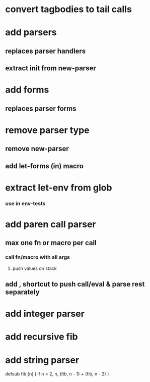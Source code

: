 * convert tagbodies to tail calls
* add *parsers*
** replaces parser handlers
** extract init from new-parser
* add *forms*
** replaces parser forms
* remove parser type
** remove new-parser
** add let-forms (in) macro
* extract let-env from glob
*** use in env-tests
* add paren call parser
** max one fn or macro per call
*** call fn/macro with all args
**** push values on stack
** add , shortcut to push call/eval & parse rest separately
* add integer parser
* add recursive fib
* add string parser

defsub fib [n] (
  if n < 2, n, (fib, n - 1) + (fib, n - 2)
)



